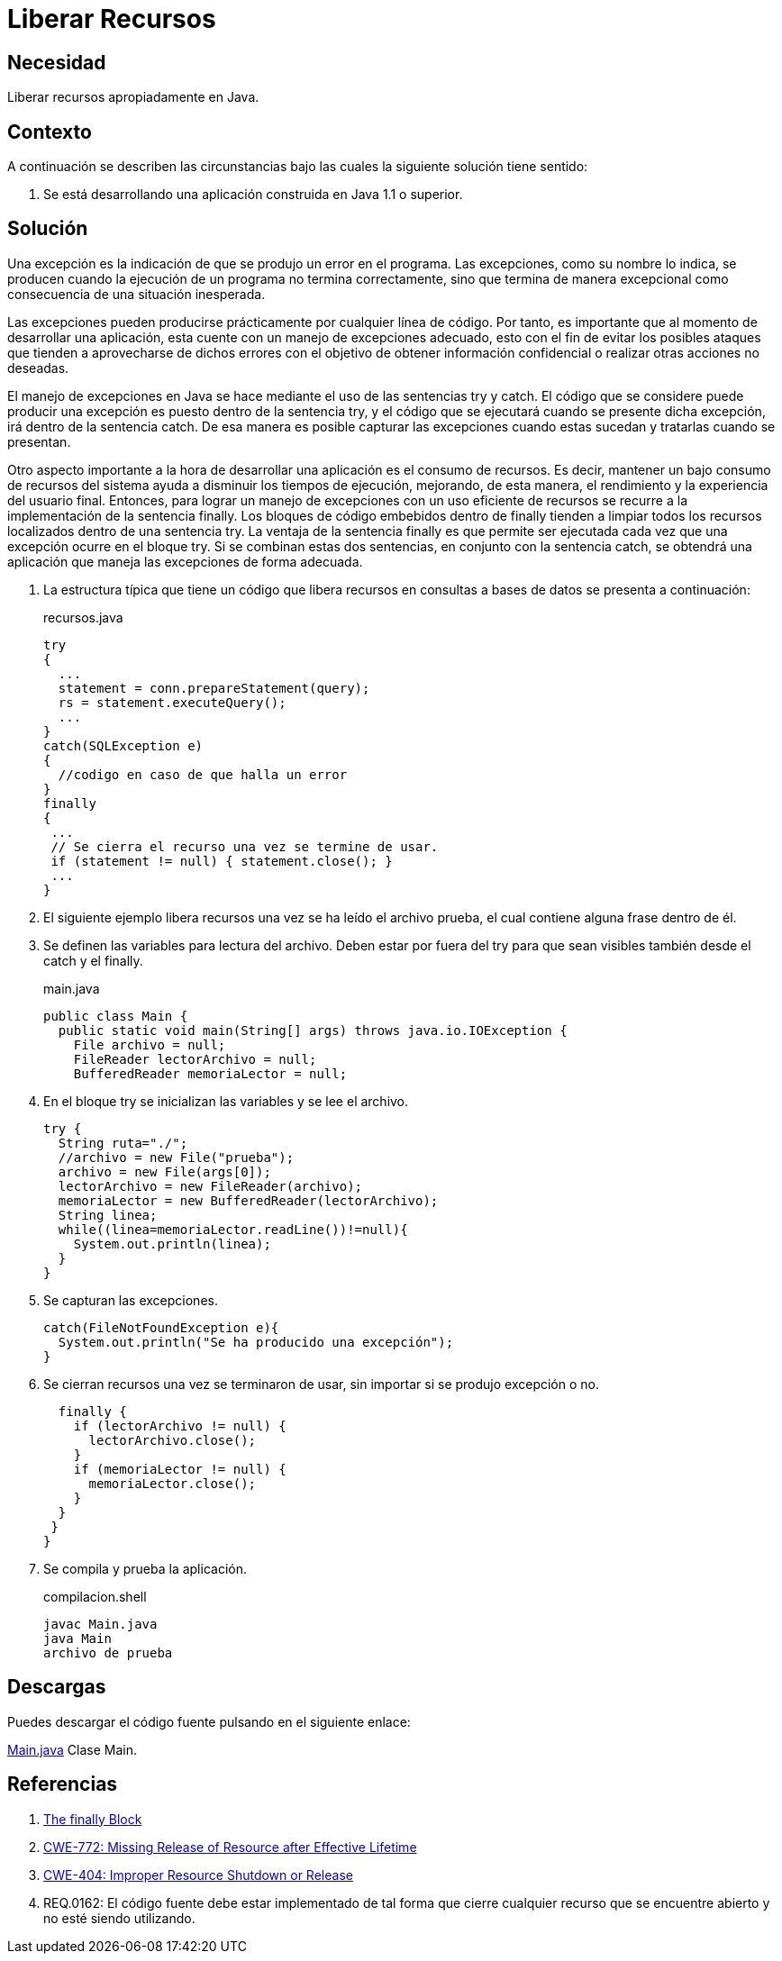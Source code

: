 :slug: defends/java/liberar-recursos/
:category: java
:description: Nuestros ethical hackers explican cómo evitar vulnerabilidades de seguridad mediante la programación segura en Java al liberar recursos. Las aplicaciones normalmente cuentan con un manejo de excepciones, es importante liberar la memoria utilizada para tratarlas mejorando su rendimiento.
:keywords: Java, Seguridad, Liberar, Recursos, Manejo, Excepciones.
:defends: yes

= Liberar Recursos

== Necesidad

Liberar recursos apropiadamente en Java.

== Contexto

A continuación se describen las circunstancias
bajo las cuales la siguiente solución tiene sentido:

. Se está desarrollando una aplicación construida en +Java 1.1+ o superior.

== Solución

Una excepción es la indicación de que se produjo un error en el programa.
Las excepciones, como su nombre lo indica,
se producen cuando la ejecución de un programa no termina correctamente,
sino que termina de manera excepcional
como consecuencia de una situación inesperada.

Las excepciones pueden producirse
prácticamente por cualquier línea de código.
Por tanto, es importante que al momento de desarrollar una aplicación,
esta cuente con un manejo de excepciones adecuado,
esto con el fin de evitar los posibles ataques
que tienden a aprovecharse de dichos errores
con el objetivo de obtener información confidencial
o realizar otras acciones no deseadas.

El manejo de excepciones en +Java+
se hace mediante el uso de las sentencias +try+ y +catch+.
El código que se considere puede producir una excepción
es puesto dentro de la sentencia +try+,
y el código que se ejecutará cuando se presente dicha excepción,
irá dentro de la sentencia +catch+.
De esa manera es posible capturar las excepciones
cuando estas sucedan y tratarlas cuando se presentan.

Otro aspecto importante a la hora de desarrollar una aplicación
es el consumo de recursos.
Es decir, mantener un bajo consumo de recursos del sistema
ayuda a disminuir los tiempos de ejecución, mejorando,
de esta manera, el rendimiento y la experiencia del usuario final.
Entonces, para lograr un manejo de excepciones
con un uso eficiente de recursos
se recurre a la implementación de la sentencia +finally+.
Los bloques de código embebidos dentro de +finally+
tienden a limpiar todos los recursos localizados
dentro de una sentencia +try+.
La ventaja de la sentencia +finally+
es que permite ser ejecutada
cada vez que una excepción ocurre en el bloque +try+.
Si se combinan estas dos sentencias,
en conjunto con la sentencia +catch+,
se obtendrá una aplicación que maneja las excepciones de forma adecuada.

. La estructura típica que tiene un código que libera recursos
en consultas a bases de datos se presenta a continuación:
+
.recursos.java
[source, java, linenums]
----
try
{
  ...
  statement = conn.prepareStatement(query);
  rs = statement.executeQuery();
  ...
}
catch(SQLException e)
{
  //codigo en caso de que halla un error
}
finally
{
 ...
 // Se cierra el recurso una vez se termine de usar.
 if (statement != null) { statement.close(); }
 ...
}
----

. El siguiente ejemplo libera recursos
una vez se ha leído el archivo +prueba+,
el cual contiene alguna frase dentro de él.

. Se definen las variables para lectura del archivo.
Deben estar por fuera del +try+
para que sean visibles también desde el +catch+ y el +finally+.
+
.main.java
[source, java, linenums]
----
public class Main {
  public static void main(String[] args) throws java.io.IOException {
    File archivo = null;
    FileReader lectorArchivo = null;
    BufferedReader memoriaLector = null;
----

. En el bloque +try+ se inicializan las variables y se lee el archivo.
+
[source, java, linenums]
----
try {
  String ruta="./";
  //archivo = new File("prueba");
  archivo = new File(args[0]);
  lectorArchivo = new FileReader(archivo);
  memoriaLector = new BufferedReader(lectorArchivo);
  String linea;
  while((linea=memoriaLector.readLine())!=null){
    System.out.println(linea);
  }
}
----

. Se capturan las excepciones.
+
[source, java, linenums]
----
catch(FileNotFoundException e){
  System.out.println("Se ha producido una excepción");
}
----

. Se cierran recursos una vez se terminaron de usar,
sin importar si se produjo excepción o no.
+
[source, java, linenums]
----
  finally {
    if (lectorArchivo != null) {
      lectorArchivo.close();
    }
    if (memoriaLector != null) {
      memoriaLector.close();
    }
  }
 }
}
----

. Se compila y prueba la aplicación.
+
.compilacion.shell
[source, shell, linenums]
----
javac Main.java
java Main
archivo de prueba
----

== Descargas

Puedes descargar el código fuente
pulsando en el siguiente enlace:

[button]#link:src/main.java[Main.java]#
Clase Main.

== Referencias

. [[r1]] link:https://docs.oracle.com/javase/tutorial/essential/exceptions/finally.html[The finally Block]
. [[r2]] link:http://cwe.mitre.org/data/definitions/772.html[CWE-772: Missing Release of Resource after Effective Lifetime]
. [[r3]] link:http://cwe.mitre.org/data/definitions/404.html[CWE-404: Improper Resource Shutdown or Release]
. [[r4]] REQ.0162: El código fuente debe estar implementado de tal forma
que cierre cualquier recurso que se encuentre abierto
y no esté siendo utilizando.
